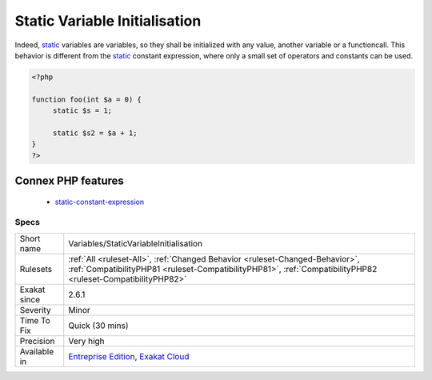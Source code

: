 .. _variables-staticvariableinitialisation:

.. _static-variable-initialisation:

Static Variable Initialisation
++++++++++++++++++++++++++++++

.. meta\:\:
	:description:
		Static Variable Initialisation: Static variables can be initialized like any other variable, straight from the ``static`` keyword.
	:twitter:card: summary_large_image
	:twitter:site: @exakat
	:twitter:title: Static Variable Initialisation
	:twitter:description: Static Variable Initialisation: Static variables can be initialized like any other variable, straight from the ``static`` keyword
	:twitter:creator: @exakat
	:twitter:image:src: https://www.exakat.io/wp-content/uploads/2020/06/logo-exakat.png
	:og:image: https://www.exakat.io/wp-content/uploads/2020/06/logo-exakat.png
	:og:title: Static Variable Initialisation
	:og:type: article
	:og:description: Static variables can be initialized like any other variable, straight from the ``static`` keyword
	:og:url: https://php-tips.readthedocs.io/en/latest/tips/Variables/StaticVariableInitialisation.html
	:og:locale: en
  `Static <https://www.php.net/manual/en/language.oop5.static.php>`_ variables can be initialized like any other variable, straight from the ``static`` keyword. This was added in PHP 8.3.

Indeed, `static <https://www.php.net/manual/en/language.oop5.static.php>`_ variables are variables, so they shall be initialized with any value, another variable or a functioncall. This behavior is different from the `static <https://www.php.net/manual/en/language.oop5.static.php>`_ constant expression, where only a small set of operators and constants can be used.

.. code-block:: php
   
   <?php
   
   function foo(int $a = 0) {
   	static $s = 1;
   
   	static $s2 = $a + 1;
   }
   ?>
Connex PHP features
-------------------

  + `static-constant-expression <https://php-dictionary.readthedocs.io/en/latest/dictionary/static-constant-expression.ini.html>`_


Specs
_____

+--------------+----------------------------------------------------------------------------------------------------------------------------------------------------------------------------------------------+
| Short name   | Variables/StaticVariableInitialisation                                                                                                                                                       |
+--------------+----------------------------------------------------------------------------------------------------------------------------------------------------------------------------------------------+
| Rulesets     | :ref:`All <ruleset-All>`, :ref:`Changed Behavior <ruleset-Changed-Behavior>`, :ref:`CompatibilityPHP81 <ruleset-CompatibilityPHP81>`, :ref:`CompatibilityPHP82 <ruleset-CompatibilityPHP82>` |
+--------------+----------------------------------------------------------------------------------------------------------------------------------------------------------------------------------------------+
| Exakat since | 2.6.1                                                                                                                                                                                        |
+--------------+----------------------------------------------------------------------------------------------------------------------------------------------------------------------------------------------+
| Severity     | Minor                                                                                                                                                                                        |
+--------------+----------------------------------------------------------------------------------------------------------------------------------------------------------------------------------------------+
| Time To Fix  | Quick (30 mins)                                                                                                                                                                              |
+--------------+----------------------------------------------------------------------------------------------------------------------------------------------------------------------------------------------+
| Precision    | Very high                                                                                                                                                                                    |
+--------------+----------------------------------------------------------------------------------------------------------------------------------------------------------------------------------------------+
| Available in | `Entreprise Edition <https://www.exakat.io/entreprise-edition>`_, `Exakat Cloud <https://www.exakat.io/exakat-cloud/>`_                                                                      |
+--------------+----------------------------------------------------------------------------------------------------------------------------------------------------------------------------------------------+


